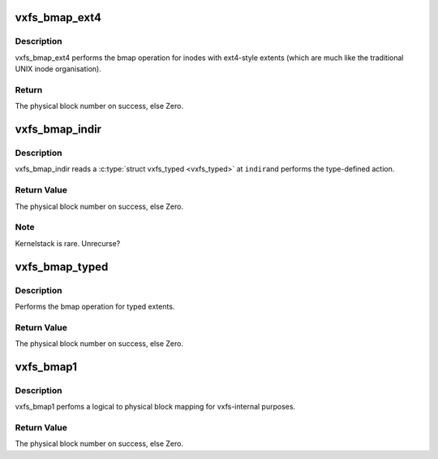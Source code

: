 .. -*- coding: utf-8; mode: rst -*-
.. src-file: fs/freevxfs/vxfs_bmap.c

.. _`vxfs_bmap_ext4`:

vxfs_bmap_ext4
==============

.. c:function:: daddr_t vxfs_bmap_ext4(struct inode *ip, long bn)

    do bmap for ext4 extents

    :param struct inode \*ip:
        pointer to the inode we do bmap for

    :param long bn:
        *undescribed*

.. _`vxfs_bmap_ext4.description`:

Description
-----------

vxfs_bmap_ext4 performs the bmap operation for inodes with
ext4-style extents (which are much like the traditional UNIX
inode organisation).

.. _`vxfs_bmap_ext4.return`:

Return
------

The physical block number on success, else Zero.

.. _`vxfs_bmap_indir`:

vxfs_bmap_indir
===============

.. c:function:: daddr_t vxfs_bmap_indir(struct inode *ip, long indir, int size, long block)

    recursion for vxfs_bmap_typed

    :param struct inode \*ip:
        pointer to the inode we do bmap for

    :param long indir:
        indirect block we start reading at

    :param int size:
        size of the typed area to search

    :param long block:
        partially result from further searches

.. _`vxfs_bmap_indir.description`:

Description
-----------

vxfs_bmap_indir reads a \ :c:type:`struct vxfs_typed <vxfs_typed>`\  at \ ``indir``\ 
and performs the type-defined action.

.. _`vxfs_bmap_indir.return-value`:

Return Value
------------

The physical block number on success, else Zero.

.. _`vxfs_bmap_indir.note`:

Note
----

Kernelstack is rare.  Unrecurse?

.. _`vxfs_bmap_typed`:

vxfs_bmap_typed
===============

.. c:function:: daddr_t vxfs_bmap_typed(struct inode *ip, long iblock)

    bmap for typed extents

    :param struct inode \*ip:
        pointer to the inode we do bmap for

    :param long iblock:
        logical block

.. _`vxfs_bmap_typed.description`:

Description
-----------

Performs the bmap operation for typed extents.

.. _`vxfs_bmap_typed.return-value`:

Return Value
------------

The physical block number on success, else Zero.

.. _`vxfs_bmap1`:

vxfs_bmap1
==========

.. c:function:: daddr_t vxfs_bmap1(struct inode *ip, long iblock)

    vxfs-internal bmap operation

    :param struct inode \*ip:
        pointer to the inode we do bmap for

    :param long iblock:
        logical block

.. _`vxfs_bmap1.description`:

Description
-----------

vxfs_bmap1 perfoms a logical to physical block mapping
for vxfs-internal purposes.

.. _`vxfs_bmap1.return-value`:

Return Value
------------

The physical block number on success, else Zero.

.. This file was automatic generated / don't edit.


